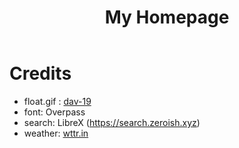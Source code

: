 #+TITLE:My Homepage
[[./res/HTML.png]]
* Credits
- float.gif : [[https://www.deviantart.com/dav-19/art/Pixel-Yui-326815301][dav-19]]
- font: Overpass
- search: LibreX (https://search.zeroish.xyz)
- weather: [[https://wttr.in][wttr.in]]
